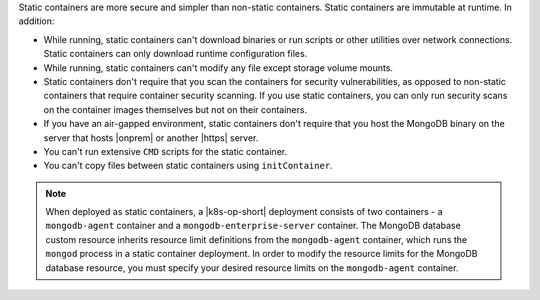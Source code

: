 Static containers are more secure and simpler than non-static 
containers. Static containers are immutable at runtime. In addition:

- While running, static containers can't download binaries or run scripts or other 
  utilities over network connections. Static containers can only download runtime 
  configuration files. 
- While running, static containers can't modify any file except storage volume mounts.
- Static containers don't require that you scan the containers for security vulnerabilities, 
  as opposed to non-static containers that require container security scanning. If you use 
  static containers, you can only run security scans on the container images 
  themselves but not on their containers.
- If you have an air-gapped environment, static containers don't require that you 
  host the MongoDB binary on the server that hosts |onprem| or another |https| server.
- You can't run extensive ``CMD`` scripts for the static container.
- You can't copy files between static containers using ``initContainer``. 
  
.. note:: 

   When deployed as static containers, a |k8s-op-short| deployment consists of 
   two containers - a ``mongodb-agent`` container and a ``mongodb-enterprise-server``
   container. The MongoDB database custom resource inherits resource limit 
   definitions from the ``mongodb-agent`` container, which runs the ``mongod`` 
   process in a static container deployment. In order to modify the resource 
   limits for the MongoDB database resource, you must specify your desired 
   resource limits on the ``mongodb-agent`` container. 
